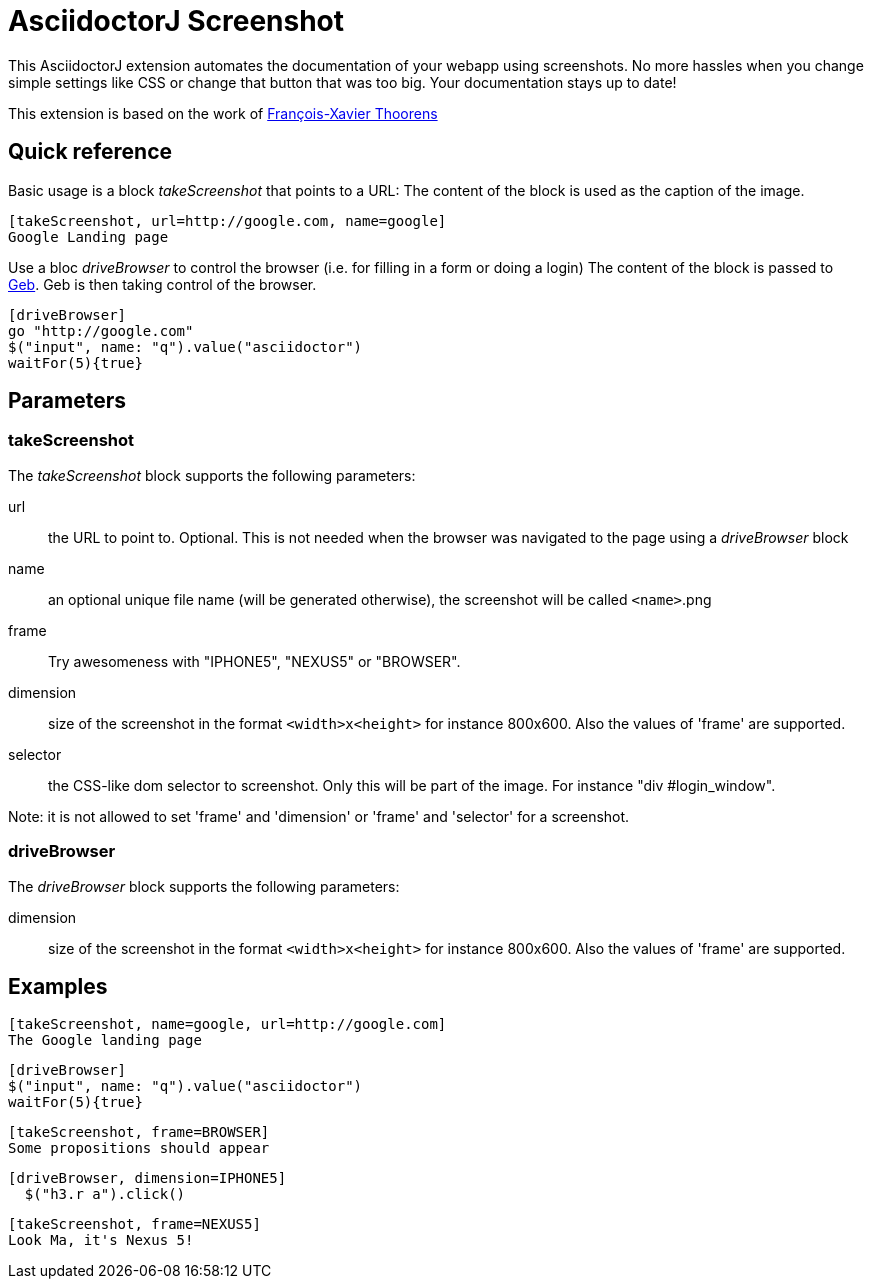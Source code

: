 = AsciidoctorJ Screenshot

This AsciidoctorJ extension automates the documentation of your webapp using screenshots.
No more hassles when you change simple settings like CSS or change that button that was too big.
Your documentation stays up to date!

This extension is based on the work of https://github.com/fix/asciidoctor-screenshot[François-Xavier Thoorens]

== Quick reference

Basic usage is a block _takeScreenshot_ that points to a URL:
The content of the block is used as the caption of the image.

```
[takeScreenshot, url=http://google.com, name=google]
Google Landing page
```

Use a bloc _driveBrowser_ to control the browser (i.e. for filling in a form or doing a login)
The content of the block is passed to http://www.gebish.org/[Geb]. Geb is then taking control of the browser.

```
[driveBrowser]
go "http://google.com"
$("input", name: "q").value("asciidoctor")
waitFor(5){true}
```
== Parameters

=== takeScreenshot

The _takeScreenshot_ block supports the following parameters:

url:: the URL to point to. Optional. This is not needed when the browser was navigated to the page using a _driveBrowser_ block
name:: an optional unique file name (will be generated otherwise), the screenshot will be called `<name>`.png
frame:: Try awesomeness with "IPHONE5", "NEXUS5" or "BROWSER".
dimension:: size of the screenshot in the format `<width>x<height>` for instance 800x600. Also the values of 'frame' are supported.
selector:: the CSS-like dom selector to screenshot. Only this will be part of the image. For instance "div #login_window".

Note: it is not allowed to set 'frame' and 'dimension' or 'frame' and 'selector' for a screenshot.

=== driveBrowser

The _driveBrowser_ block supports the following parameters:

dimension:: size of the screenshot in the format `<width>x<height>` for instance 800x600. Also the values of 'frame' are supported.

== Examples

```
[takeScreenshot, name=google, url=http://google.com]
The Google landing page
```

```
[driveBrowser]
$("input", name: "q").value("asciidoctor")
waitFor(5){true}
```

```
[takeScreenshot, frame=BROWSER]
Some propositions should appear
```

```
[driveBrowser, dimension=IPHONE5]
  $("h3.r a").click()
```

```
[takeScreenshot, frame=NEXUS5]
Look Ma, it's Nexus 5!
```
